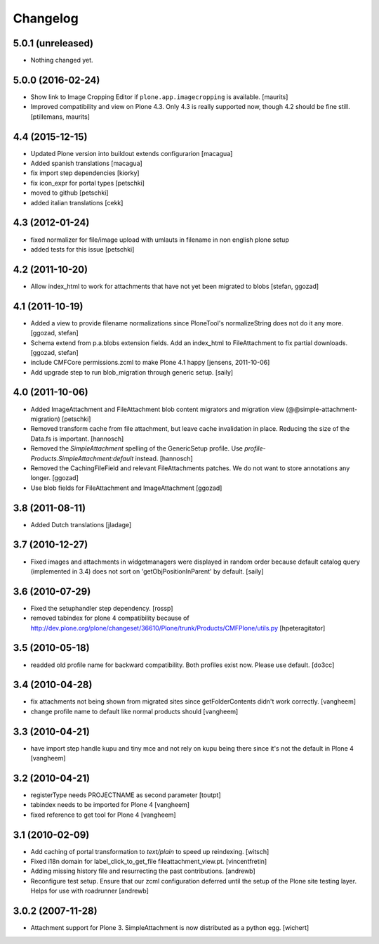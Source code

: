 Changelog
=========

5.0.1 (unreleased)
------------------

- Nothing changed yet.


5.0.0 (2016-02-24)
------------------

- Show link to Image Cropping Editor if ``plone.app.imagecropping`` is
  available.  [maurits]

- Improved compatibility and view on Plone 4.3.  Only 4.3 is really
  supported now, though 4.2 should be fine still.
  [ptillemans, maurits]


4.4 (2015-12-15)
----------------

- Updated Plone version into buildout extends configurarion
  [macagua]
- Added spanish translations
  [macagua]
- fix import step dependencies
  [kiorky]
- fix icon_expr for portal types
  [petschki]
- moved to github
  [petschki]
- added italian translations
  [cekk]

4.3 (2012-01-24)
----------------

- fixed normalizer for file/image upload with umlauts in filename in non english
  plone setup
- added tests for this issue
  [petschki]

4.2 (2011-10-20)
----------------

- Allow index_html to work for attachments that have not yet been migrated to
  blobs
  [stefan, ggozad]

4.1 (2011-10-19)
----------------

- Added a view to provide filename normalizations since PloneTool's
  normalizeString does not do it any more.
  [ggozad, stefan]

- Schema extend from p.a.blobs extension fields. Add an index_html to
  FileAttachment to fix partial downloads.
  [ggozad, stefan]

- include CMFCore permissions.zcml to make Plone 4.1 happy
  [jensens, 2011-10-06]

- Add upgrade step to run blob_migration through generic setup.
  [saily]


4.0 (2011-10-06)
----------------

- Added ImageAttachment and FileAttachment blob content migrators and
  migration view (@@simple-attachment-migration)
  [petschki]

- Removed transform cache from file attachment, but leave cache invalidation
  in place. Reducing the size of the Data.fs is important.
  [hannosch]

- Removed the `SimpleAttachment` spelling of the GenericSetup profile. Use
  `profile-Products.SimpleAttachment:default` instead.
  [hannosch]

- Removed the CachingFileField and relevant FileAttachments patches. We do not
  want to store annotations any longer.
  [ggozad]

- Use blob fields for FileAttachment and ImageAttachment
  [ggozad]

3.8 (2011-08-11)
----------------

- Added Dutch translations [jladage]

3.7 (2010-12-27)
----------------

- Fixed images and attachments in widgetmanagers were displayed in random
  order because default catalog query (implemented in 3.4) does not sort on
  'getObjPositionInParent' by default.  [saily]

3.6 (2010-07-29)
----------------

- Fixed the setuphandler step dependency.
  [rossp]

- removed tabindex for plone 4 compatibility because of
  http://dev.plone.org/plone/changeset/36610/Plone/trunk/Products/CMFPlone/utils.py
  [hpeteragitator]

3.5 (2010-05-18)
----------------

- readded old profile name for backward compatibility.
  Both profiles exist now. Please use default.
  [do3cc]

3.4 (2010-04-28)
----------------

- fix attachments not being shown from migrated sites since
  getFolderContents didn't work correctly.
  [vangheem]

- change profile name to default like normal products should
  [vangheem]


3.3 (2010-04-21)
----------------

- have import step handle kupu and tiny mce and not rely
  on kupu being there since it's not the default in Plone 4
  [vangheem]


3.2 (2010-04-21)
----------------

- registerType needs PROJECTNAME as second parameter
  [toutpt]

- tabindex needs to be imported for Plone 4
  [vangheem]

- fixed reference to get tool for Plone 4
  [vangheem]


3.1 (2010-02-09)
----------------

- Add caching of portal transformation to `text/plain` to speed up reindexing.
  [witsch]

- Fixed i18n domain for label_click_to_get_file fileattachment_view.pt.
  [vincentfretin]

- Adding missing history file and resurrecting the past contributions.
  [andrewb]

- Reconfigure test setup.  Ensure that our zcml configuration deferred until
  the setup of the Plone site testing layer.  Helps for use with roadrunner
  [andrewb]

3.0.2 (2007-11-28)
------------------

- Attachment support for Plone 3. SimpleAttachment is now distributed as a
  python egg.
  [wichert]
